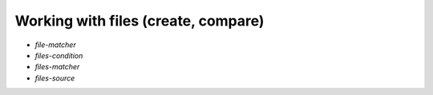 ===============================================================================
Working with files (create, compare)
===============================================================================


- `file-matcher`
- `files-condition`
- `files-matcher`
- `files-source`
